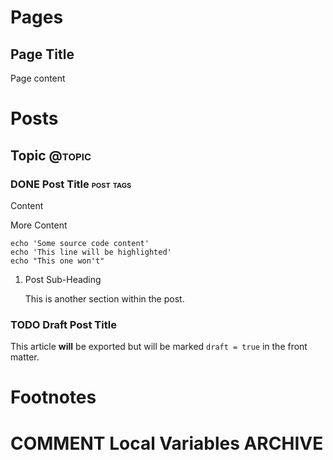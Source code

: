 #+STARTUP: content
#+AUTHOR: Shane Sveller
#+HUGO_BASE_DIR: ..
#+HUGO_AUTO_SET_LASTMOD: t
* Pages
  :PROPERTIES:
  :EXPORT_HUGO_CUSTOM_FRONT_MATTER: :noauthor true :nocomment true :nodate true :nopaging true :noread true
  :EXPORT_HUGO_MENU: :menu main
  :EXPORT_HUGO_SECTION: pages
  :EXPORT_HUGO_WEIGHT: auto
  :END:
** Page Title
   :PROPERTIES:
   :EXPORT_FILE_NAME: page-title
   :END:

   Page content

* Posts
  :PROPERTIES:
  :EXPORT_HUGO_SECTION: blog
  :END:
** Topic                                                             :@topic:
*** DONE Post Title                                               :post:tags:
    CLOSED: [2017-12-19 Tue 17:00]
    :PROPERTIES:
    :EXPORT_DATE: 2017-12-19
    :EXPORT_FILE_NAME: post-title-in-slug-form
    :END:

    Content

    More Content

    #+BEGIN_SRC bash -l 7 :hl_lines 8
      echo 'Some source code content'
      echo 'This line will be highlighted'
      echo "This one won't"
    #+END_SRC

**** Post Sub-Heading
     This is another section within the post.

*** TODO Draft Post Title
    :PROPERTIES:
    :EXPORT_FILE_NAME: draft-post-title
    :END:

    This article *will* be exported but will be marked ~draft = true~ in the front matter.

* Footnotes
* COMMENT Local Variables                                           :ARCHIVE:
# Local Variables:
# eval: (add-hook 'after-save-hook #'org-hugo-export-wim-to-md-after-save :append :local)
# eval: (auto-fill-mode 1)
# End:
